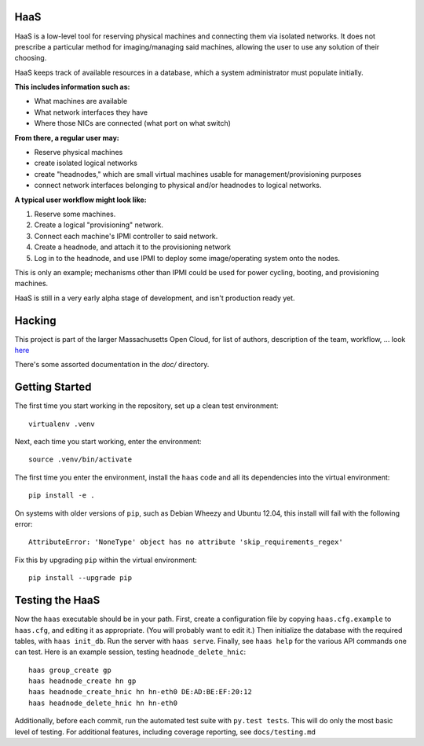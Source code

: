 **HaaS**
========

HaaS is a low-level tool for reserving physical machines and connecting
them via isolated networks. It does not prescribe a particular
method for imaging/managing said machines, allowing the user to use
any solution of their choosing.

HaaS keeps track of available resources in a database, which a system
administrator must populate initially. 

**This includes information such as:**

- What machines are available
- What network interfaces they have
- Where those NICs are connected (what port on what switch)

**From there, a regular user may:**

- Reserve physical machines
- create isolated logical networks
- create "headnodes," which are small virtual machines usable for
  management/provisioning purposes
- connect network interfaces belonging to physical and/or headnodes to
  logical networks.

**A typical user workflow might look like:**

1. Reserve some machines.
#. Create a logical "provisioning" network.
#. Connect each machine's IPMI controller to said network.
#. Create a headnode, and attach it to the provisioning network
#. Log in to the headnode, and use IPMI to deploy some image/operating
   system onto the nodes.

This is only an example; mechanisms other than IPMI could be used
for power cycling, booting, and provisioning machines.

HaaS is still in a very early alpha stage of development, and isn't
production ready yet.

**Hacking**
===========

This project is part of the larger Massachusetts Open Cloud, for list
of authors, description of the team, workflow, ... look here_  

There's some assorted documentation in the `doc/` directory.

.. _here: https://github.com/CCI-MOC/moc-public/blob/master/README.md

**Getting Started**
===================


The first time you start working in the repository, set up a clean test
environment::

  virtualenv .venv

Next, each time you start working, enter the environment::

  source .venv/bin/activate

The first time you enter the environment, install the ``haas`` code and all
its dependencies into the virtual environment::

  pip install -e .

On systems with older versions of ``pip``, such as Debian Wheezy and Ubuntu
12.04, this install will fail with the following error::

  AttributeError: 'NoneType' object has no attribute 'skip_requirements_regex'

Fix this by upgrading ``pip`` within the virtual environment::

  pip install --upgrade pip


**Testing the HaaS**
====================


Now the ``haas`` executable should be in your path.  First, create a
configuration file by copying ``haas.cfg.example`` to ``haas.cfg``, and
editing it as appropriate.  (You will probably want to edit it.)  Then
initialize the database with the required tables, with ``haas init_db``.  Run
the server with ``haas serve``.  Finally, see ``haas help`` for the various
API commands one can test.  Here is an example session, testing
``headnode_delete_hnic``::

  haas group_create gp
  haas headnode_create hn gp
  haas headnode_create_hnic hn hn-eth0 DE:AD:BE:EF:20:12
  haas headnode_delete_hnic hn hn-eth0


Additionally, before each commit, run the automated test suite with ``py.test
tests``.  This will do only the most basic level of testing.  For additional
features, including coverage reporting, see ``docs/testing.md``
